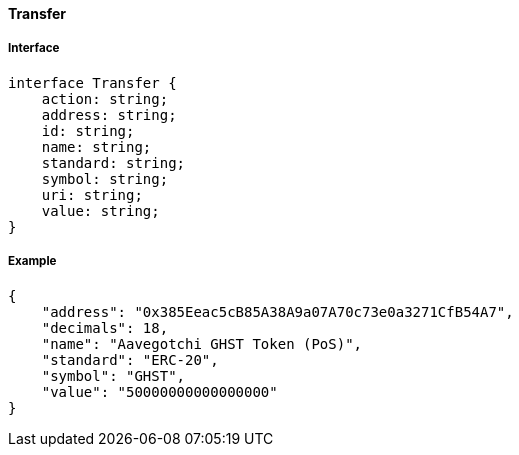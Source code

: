 ==== Transfer

===== Interface

[,typescript]
----
interface Transfer {
    action: string;
    address: string;
    id: string;
    name: string;
    standard: string;
    symbol: string;
    uri: string;
    value: string;
}
----

===== Example

[,json]
----
{
    "address": "0x385Eeac5cB85A38A9a07A70c73e0a3271CfB54A7",
    "decimals": 18,
    "name": "Aavegotchi GHST Token (PoS)",
    "standard": "ERC-20",
    "symbol": "GHST",
    "value": "50000000000000000"
}
----
